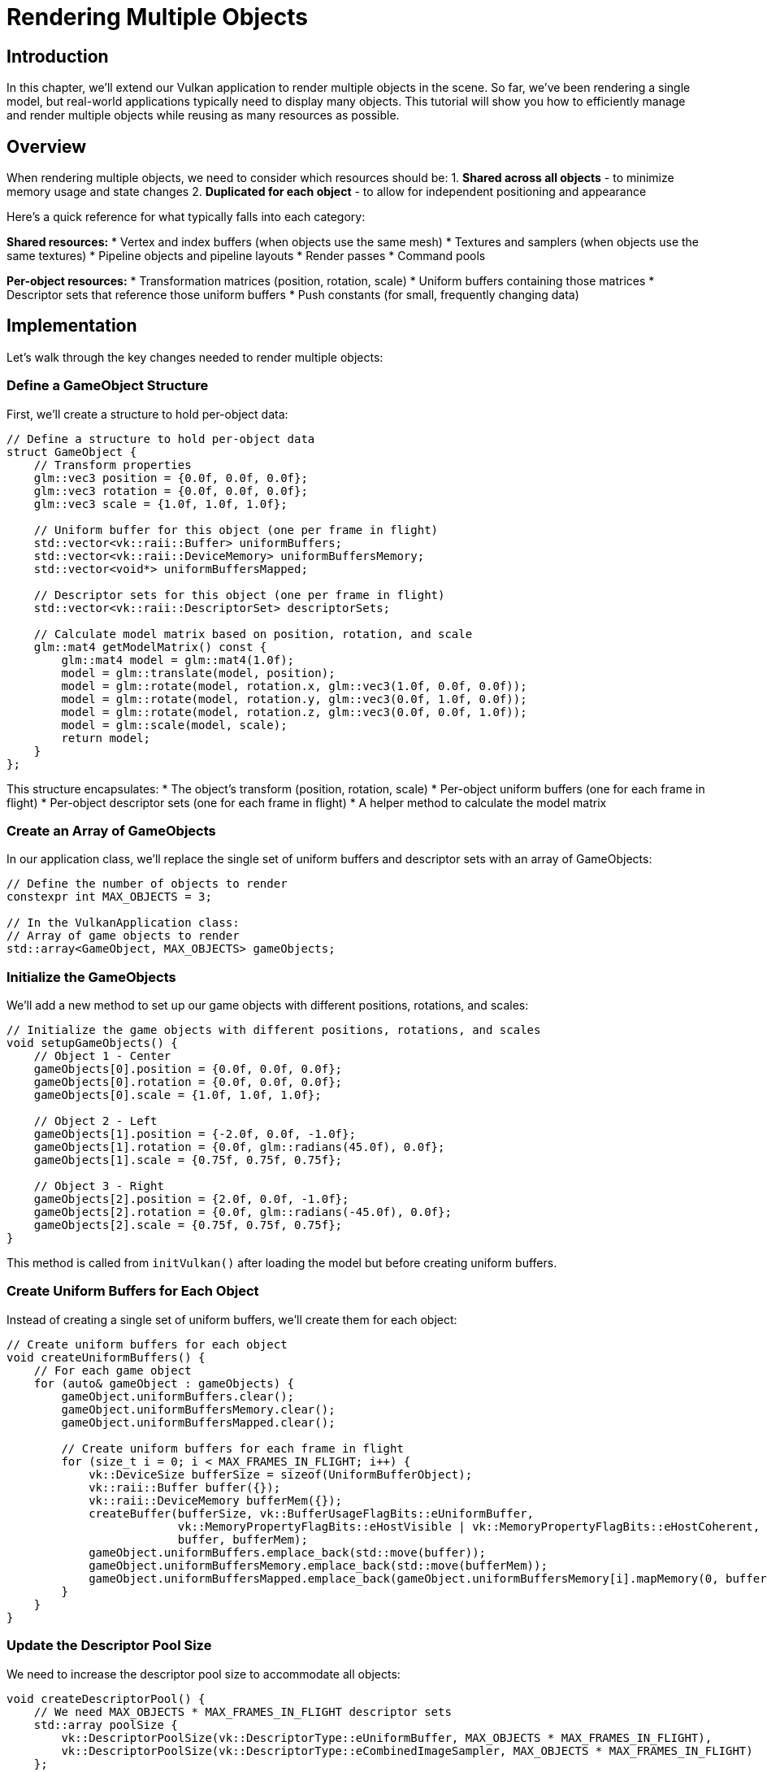 :pp: {plus}{plus}

= Rendering Multiple Objects

== Introduction

In this chapter, we'll extend our Vulkan application to render multiple objects in the scene. So far, we've been rendering a single model, but real-world applications typically need to display many objects. This tutorial will show you how to efficiently manage and render multiple objects while reusing as many resources as possible.

== Overview

When rendering multiple objects, we need to consider which resources should be:
1. *Shared across all objects* - to minimize memory usage and state changes
2. *Duplicated for each object* - to allow for independent positioning and appearance

Here's a quick reference for what typically falls into each category:

*Shared resources:*
* Vertex and index buffers (when objects use the same mesh)
* Textures and samplers (when objects use the same textures)
* Pipeline objects and pipeline layouts
* Render passes
* Command pools

*Per-object resources:*
* Transformation matrices (position, rotation, scale)
* Uniform buffers containing those matrices
* Descriptor sets that reference those uniform buffers
* Push constants (for small, frequently changing data)

== Implementation

Let's walk through the key changes needed to render multiple objects:

=== Define a GameObject Structure

First, we'll create a structure to hold per-object data:

[,c{pp}]
----
// Define a structure to hold per-object data
struct GameObject {
    // Transform properties
    glm::vec3 position = {0.0f, 0.0f, 0.0f};
    glm::vec3 rotation = {0.0f, 0.0f, 0.0f};
    glm::vec3 scale = {1.0f, 1.0f, 1.0f};

    // Uniform buffer for this object (one per frame in flight)
    std::vector<vk::raii::Buffer> uniformBuffers;
    std::vector<vk::raii::DeviceMemory> uniformBuffersMemory;
    std::vector<void*> uniformBuffersMapped;

    // Descriptor sets for this object (one per frame in flight)
    std::vector<vk::raii::DescriptorSet> descriptorSets;

    // Calculate model matrix based on position, rotation, and scale
    glm::mat4 getModelMatrix() const {
        glm::mat4 model = glm::mat4(1.0f);
        model = glm::translate(model, position);
        model = glm::rotate(model, rotation.x, glm::vec3(1.0f, 0.0f, 0.0f));
        model = glm::rotate(model, rotation.y, glm::vec3(0.0f, 1.0f, 0.0f));
        model = glm::rotate(model, rotation.z, glm::vec3(0.0f, 0.0f, 1.0f));
        model = glm::scale(model, scale);
        return model;
    }
};
----

This structure encapsulates:
* The object's transform (position, rotation, scale)
* Per-object uniform buffers (one for each frame in flight)
* Per-object descriptor sets (one for each frame in flight)
* A helper method to calculate the model matrix

=== Create an Array of GameObjects

In our application class, we'll replace the single set of uniform buffers and descriptor sets with an array of GameObjects:

[,c{pp}]
----
// Define the number of objects to render
constexpr int MAX_OBJECTS = 3;

// In the VulkanApplication class:
// Array of game objects to render
std::array<GameObject, MAX_OBJECTS> gameObjects;
----

=== Initialize the GameObjects

We'll add a new method to set up our game objects with different positions, rotations, and scales:

[,c{pp}]
----
// Initialize the game objects with different positions, rotations, and scales
void setupGameObjects() {
    // Object 1 - Center
    gameObjects[0].position = {0.0f, 0.0f, 0.0f};
    gameObjects[0].rotation = {0.0f, 0.0f, 0.0f};
    gameObjects[0].scale = {1.0f, 1.0f, 1.0f};

    // Object 2 - Left
    gameObjects[1].position = {-2.0f, 0.0f, -1.0f};
    gameObjects[1].rotation = {0.0f, glm::radians(45.0f), 0.0f};
    gameObjects[1].scale = {0.75f, 0.75f, 0.75f};

    // Object 3 - Right
    gameObjects[2].position = {2.0f, 0.0f, -1.0f};
    gameObjects[2].rotation = {0.0f, glm::radians(-45.0f), 0.0f};
    gameObjects[2].scale = {0.75f, 0.75f, 0.75f};
}
----

This method is called from `initVulkan()` after loading the model but before creating uniform buffers.

=== Create Uniform Buffers for Each Object

Instead of creating a single set of uniform buffers, we'll create them for each object:

[,c{pp}]
----
// Create uniform buffers for each object
void createUniformBuffers() {
    // For each game object
    for (auto& gameObject : gameObjects) {
        gameObject.uniformBuffers.clear();
        gameObject.uniformBuffersMemory.clear();
        gameObject.uniformBuffersMapped.clear();

        // Create uniform buffers for each frame in flight
        for (size_t i = 0; i < MAX_FRAMES_IN_FLIGHT; i++) {
            vk::DeviceSize bufferSize = sizeof(UniformBufferObject);
            vk::raii::Buffer buffer({});
            vk::raii::DeviceMemory bufferMem({});
            createBuffer(bufferSize, vk::BufferUsageFlagBits::eUniformBuffer,
                         vk::MemoryPropertyFlagBits::eHostVisible | vk::MemoryPropertyFlagBits::eHostCoherent,
                         buffer, bufferMem);
            gameObject.uniformBuffers.emplace_back(std::move(buffer));
            gameObject.uniformBuffersMemory.emplace_back(std::move(bufferMem));
            gameObject.uniformBuffersMapped.emplace_back(gameObject.uniformBuffersMemory[i].mapMemory(0, bufferSize));
        }
    }
}
----

=== Update the Descriptor Pool Size

We need to increase the descriptor pool size to accommodate all objects:

[,c{pp}]
----
void createDescriptorPool() {
    // We need MAX_OBJECTS * MAX_FRAMES_IN_FLIGHT descriptor sets
    std::array poolSize {
        vk::DescriptorPoolSize(vk::DescriptorType::eUniformBuffer, MAX_OBJECTS * MAX_FRAMES_IN_FLIGHT),
        vk::DescriptorPoolSize(vk::DescriptorType::eCombinedImageSampler, MAX_OBJECTS * MAX_FRAMES_IN_FLIGHT)
    };
    vk::DescriptorPoolCreateInfo poolInfo{
        .flags = vk::DescriptorPoolCreateFlagBits::eFreeDescriptorSet,
        .maxSets = MAX_OBJECTS * MAX_FRAMES_IN_FLIGHT,
        .poolSizeCount = static_cast<uint32_t>(poolSize.size()),
        .pPoolSizes = poolSize.data()
    };
    descriptorPool = vk::raii::DescriptorPool(device, poolInfo);
}
----

=== Create Descriptor Sets for Each Object

Similarly, we'll create descriptor sets for each object:

[,c{pp}]
----
void createDescriptorSets() {
    // For each game object
    for (auto& gameObject : gameObjects) {
        // Create descriptor sets for each frame in flight
        std::vector<vk::DescriptorSetLayout> layouts(MAX_FRAMES_IN_FLIGHT, *descriptorSetLayout);
        vk::DescriptorSetAllocateInfo allocInfo{
            .descriptorPool = *descriptorPool,
            .descriptorSetCount = static_cast<uint32_t>(layouts.size()),
            .pSetLayouts = layouts.data()
        };

        gameObject.descriptorSets.clear();
        gameObject.descriptorSets = device.allocateDescriptorSets(allocInfo);

        for (size_t i = 0; i < MAX_FRAMES_IN_FLIGHT; i++) {
            vk::DescriptorBufferInfo bufferInfo{
                .buffer = *gameObject.uniformBuffers[i],
                .offset = 0,
                .range = sizeof(UniformBufferObject)
            };
            vk::DescriptorImageInfo imageInfo{
                .sampler = *textureSampler,
                .imageView = *textureImageView,
                .imageLayout = vk::ImageLayout::eShaderReadOnlyOptimal
            };
            std::array descriptorWrites{
                vk::WriteDescriptorSet{
                    .dstSet = *gameObject.descriptorSets[i],
                    .dstBinding = 0,
                    .dstArrayElement = 0,
                    .descriptorCount = 1,
                    .descriptorType = vk::DescriptorType::eUniformBuffer,
                    .pBufferInfo = &bufferInfo
                },
                vk::WriteDescriptorSet{
                    .dstSet = *gameObject.descriptorSets[i],
                    .dstBinding = 1,
                    .dstArrayElement = 0,
                    .descriptorCount = 1,
                    .descriptorType = vk::DescriptorType::eCombinedImageSampler,
                    .pImageInfo = &imageInfo
                }
            };
            device.updateDescriptorSets(descriptorWrites, {});
        }
    }
}
----

=== Update Uniform Buffers for All Objects

We'll modify the uniform buffer update to handle all objects:

[,c{pp}]
----
void updateUniformBuffers() {
    static auto startTime = std::chrono::high_resolution_clock::now();
    auto currentTime = std::chrono::high_resolution_clock::now();
    float time = std::chrono::duration<float>(currentTime - startTime).count();

    // Camera and projection matrices (shared by all objects)
    glm::mat4 view = glm::lookAt(glm::vec3(2.0f, 2.0f, 6.0f), glm::vec3(0.0f, 0.0f, 0.0f), glm::vec3(0.0f, 1.0f, 0.0f));
    glm::mat4 proj = glm::perspective(glm::radians(45.0f),
                                     static_cast<float>(swapChainExtent.width) / static_cast<float>(swapChainExtent.height),
                                     0.1f, 20.0f);
    proj[1][1] *= -1; // Flip Y for Vulkan

    // Update uniform buffers for each object
    for (auto& gameObject : gameObjects) {
        // Apply continuous rotation to the object
        gameObject.rotation.y += 0.001f; // Slow rotation around Y axis

        // Get the model matrix for this object
        glm::mat4 initialRotation = glm::rotate(glm::mat4(1.0f), glm::radians(-90.0f), glm::vec3(1.0f, 0.0f, 0.0f));
        glm::mat4 model = gameObject.getModelMatrix() * initialRotation;

        // Create and update the UBO
        UniformBufferObject ubo{
            .model = model,
            .view = view,
            .proj = proj
        };

        // Copy the UBO data to the mapped memory
        memcpy(gameObject.uniformBuffersMapped[currentFrame], &ubo, sizeof(ubo));
    }
}
----

Note that we're sharing the view and projection matrices across all objects, but each object has its own model matrix.

=== Modify the Command Buffer Recording

Finally, we'll update the command buffer recording to draw each object:

[,c{pp}]
----
void recordCommandBuffer(uint32_t imageIndex) {
    // ... (beginning of the method remains the same)

    // Bind vertex and index buffers (shared by all objects)
    commandBuffers[currentFrame].bindVertexBuffers(0, *vertexBuffer, {0});
    commandBuffers[currentFrame].bindIndexBuffer(*indexBuffer, 0, vk::IndexType::eUint32);

    // Draw each object with its own descriptor set
    for (const auto& gameObject : gameObjects) {
        // Bind the descriptor set for this object
        commandBuffers[currentFrame].bindDescriptorSets(
            vk::PipelineBindPoint::eGraphics,
            *pipelineLayout,
            0,
            *gameObject.descriptorSets[currentFrame],
            nullptr
        );

        // Draw the object
        commandBuffers[currentFrame].drawIndexed(indices.size(), 1, 0, 0, 0);
    }

    // ... (end of the method remains the same)
}
----

== Performance Considerations

When rendering multiple objects, keep these performance considerations in mind:

1. *Minimize state changes*: Group objects by material/texture to reduce binding changes.
2. *Use instancing* for many identical objects (not covered in this tutorial).
3. *Consider push constants* for small, frequently changing data instead of uniform buffers.
4. *Batch draw calls* where possible to reduce CPU overhead.
5. *Use indirect drawing* for large numbers of objects (not covered here).

== Conclusion

You've now learned how to render multiple objects in Vulkan by:
1. Creating a structure to hold per-object data
2. Duplicating the necessary resources (uniform buffers, descriptor sets) for each object
3. Sharing resources that can be reused (vertex/index buffers, pipeline, textures)
4. Updating the rendering loop to draw each object with its own transformation

This approach gives you the flexibility to position, rotate, and scale objects independently while maintaining good performance by sharing resources where appropriate.

In a real-world application, you might extend this system with:
* Object hierarchies (parent-child relationships)
* Different meshes and materials for different objects
* Frustum culling to avoid rendering objects outside the camera view
* Level-of-detail systems for objects at different distances

The foundation you've built here will serve as a solid starting point for these more advanced techniques.

link:/attachments/36_multiple_objects.cpp[C{pp} code]
